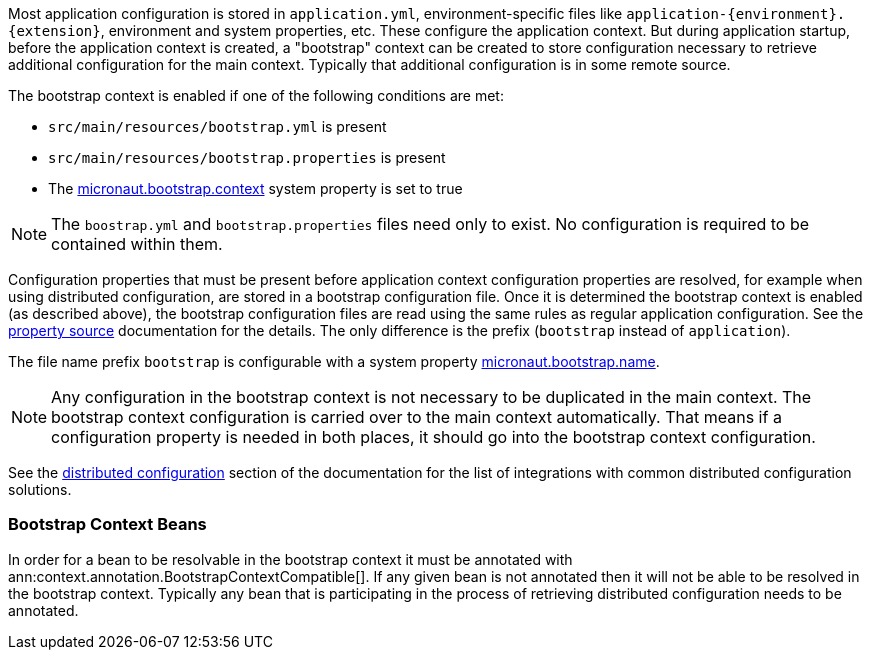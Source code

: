 Most application configuration is stored in `application.yml`, environment-specific files like `application-{environment}.{extension}`, environment and system properties, etc.
These configure the application context.
But during application startup, before the application context is created, a "bootstrap" context can be created to store configuration necessary to retrieve additional configuration for the main context. Typically that additional configuration is in some remote source.

The bootstrap context is enabled if one of the following conditions are met:

- `src/main/resources/bootstrap.yml` is present
- `src/main/resources/bootstrap.properties` is present
- The link:{api}/io/micronaut/context/env/Environment.html#BOOTSTRAP_CONTEXT_PROPERTY[micronaut.bootstrap.context^] system property is set to true

NOTE: The `boostrap.yml` and `bootstrap.properties` files need only to exist. No configuration is required to be contained within them.

Configuration properties that must be present before application context configuration properties are resolved, for example when using distributed configuration, are stored in a bootstrap configuration file. Once it is determined the bootstrap context is enabled (as described above), the bootstrap configuration files are read using the same rules as regular application configuration.
See the <<propertySource, property source>> documentation for the details. The only difference is the prefix (`bootstrap` instead of `application`).

The file name prefix `bootstrap` is configurable with a system property link:{api}/io/micronaut/context/env/Environment.html#BOOTSTRAP_NAME_PROPERTY[micronaut.bootstrap.name^].

NOTE: Any configuration in the bootstrap context is not necessary to be duplicated in the main context. The bootstrap context configuration is carried over to the main context automatically. That means if a configuration property is needed in both places, it should go into the bootstrap context configuration.

See the <<distributedConfiguration, distributed configuration>> section of the documentation for the list of integrations with common distributed configuration solutions.

=== Bootstrap Context Beans

In order for a bean to be resolvable in the bootstrap context it must be annotated with ann:context.annotation.BootstrapContextCompatible[]. If any given bean is not annotated then it will not be able to be resolved in the bootstrap context. Typically any bean that is participating in the process of retrieving distributed configuration needs to be annotated.
